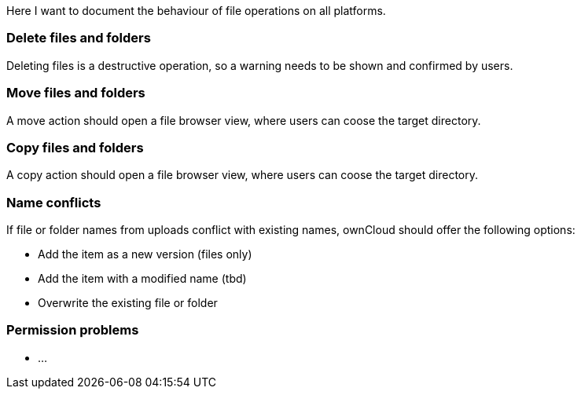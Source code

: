Here I want to document the behaviour of file operations on all platforms.


=== Delete files and folders

Deleting files is a destructive operation, so a warning needs to be shown and confirmed by users.

=== Move files and folders

A move action should open a file browser view, where users can coose the target directory.

=== Copy files and folders

A copy action should open a file browser view, where users can coose the target directory.

=== Name conflicts

If file or folder names from uploads conflict with existing names, ownCloud should offer the following options:

- Add the item as a new version (files only)
- Add the item with a modified name (tbd)
- Overwrite the existing file or folder

=== Permission problems

- …
